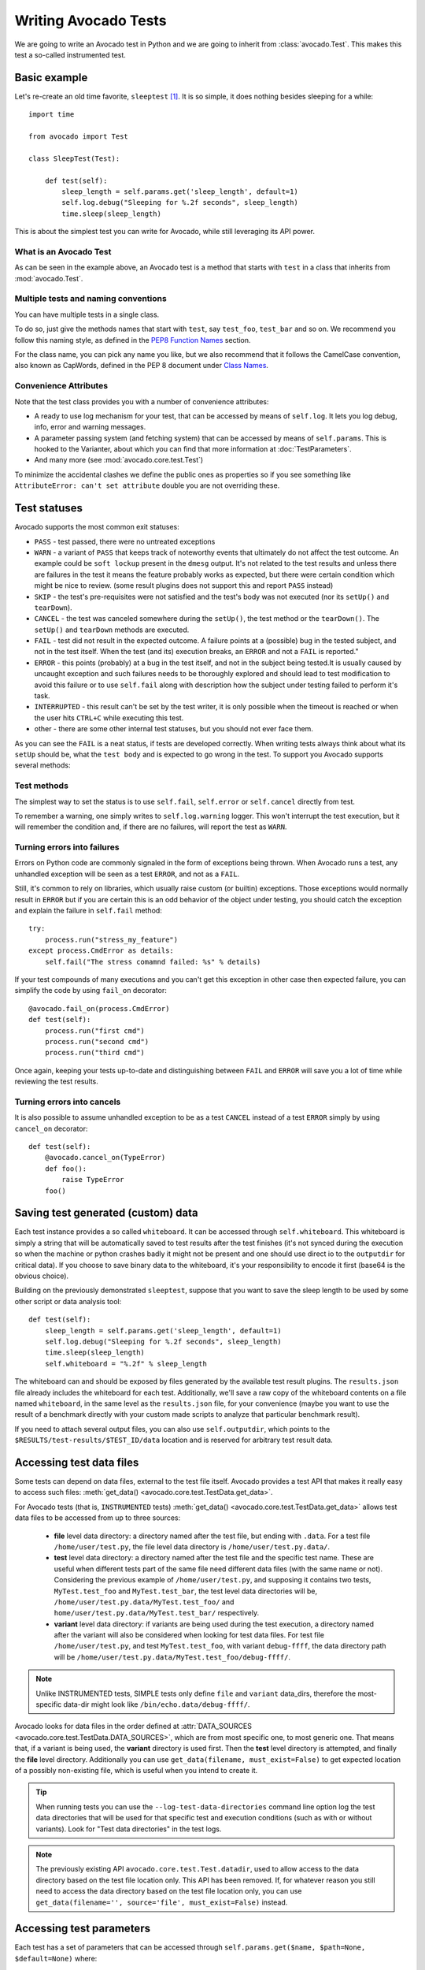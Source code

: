 .. _writing-tests:

=====================
Writing Avocado Tests
=====================

We are going to write an Avocado test in Python and we are going to inherit from
:class:`avocado.Test`. This makes this test a so-called instrumented test.

Basic example
=============

Let's re-create an old time favorite, ``sleeptest`` [#f1]_.  It is so simple, it
does nothing besides sleeping for a while::

        import time

        from avocado import Test

        class SleepTest(Test):

            def test(self):
                sleep_length = self.params.get('sleep_length', default=1)
                self.log.debug("Sleeping for %.2f seconds", sleep_length)
                time.sleep(sleep_length)

This is about the simplest test you can write for Avocado, while still
leveraging its API power.

What is an Avocado Test
-----------------------

As can be seen in the example above, an Avocado test is a method that
starts with ``test`` in a class that inherits from :mod:`avocado.Test`.

Multiple tests and naming conventions
-------------------------------------

You can have multiple tests in a single class.

To do so, just give the methods names that start with ``test``, say
``test_foo``, ``test_bar`` and so on. We recommend you follow this naming
style, as defined in the `PEP8 Function Names`_ section.

For the class name, you can pick any name you like, but we also recommend
that it follows the CamelCase convention, also known as CapWords, defined
in the PEP 8 document under `Class Names`_.

Convenience Attributes
----------------------

Note that the test class provides you with a number of convenience attributes:

* A ready to use log mechanism for your test, that can be accessed by means
  of ``self.log``. It lets you log debug, info, error and warning messages.
* A parameter passing system (and fetching system) that can be accessed by
  means of ``self.params``. This is hooked to the Varianter, about which
  you can find that more information at :doc:`TestParameters`.
* And many more (see :mod:`avocado.core.test.Test`)

To minimize the accidental clashes we define the public ones as properties
so if you see something like ``AttributeError: can't set attribute`` double
you are not overriding these.

.. _Test statuses:

Test statuses
=============

Avocado supports the most common exit statuses:

* ``PASS`` - test passed, there were no untreated exceptions
* ``WARN`` - a variant of ``PASS`` that keeps track of noteworthy events
  that ultimately do not affect the test outcome. An example could be
  ``soft lockup`` present in the ``dmesg`` output. It's not related to the
  test results and unless there are failures in the test it means the feature
  probably works as expected, but there were certain condition which might
  be nice to review. (some result plugins does not support this and report
  ``PASS`` instead)
* ``SKIP`` - the test's pre-requisites were not satisfied and the test's
  body was not executed (nor its ``setUp()`` and ``tearDown``).
* ``CANCEL`` - the test was canceled somewhere during the ``setUp()``, the
  test method or the ``tearDown()``. The ``setUp()`` and ``tearDown``
  methods are executed.
* ``FAIL`` - test did not result in the expected outcome. A failure points
  at a (possible) bug in the tested subject, and not in the test itself.
  When the test (and its) execution breaks, an ``ERROR`` and not a ``FAIL``
  is reported."
* ``ERROR`` - this points (probably) at a bug in the test itself, and not
  in the subject being tested.It is usually caused by uncaught exception
  and such failures needs to be thoroughly explored and should lead to
  test modification to avoid this failure or to use ``self.fail`` along
  with description how the subject under testing failed to perform it's
  task.
* ``INTERRUPTED`` - this result can't be set by the test writer, it is
  only possible when the timeout is reached or when the user hits
  ``CTRL+C`` while executing this test.
* other - there are some other internal test statuses, but you should not
  ever face them.

As you can see the ``FAIL`` is a neat status, if tests are developed
correctly. When writing tests always think about what its ``setUp``
should be, what the ``test body`` and is expected to go wrong in the
test. To support you Avocado supports several methods:

Test methods
------------

The simplest way to set the status is to use ``self.fail``,
``self.error`` or ``self.cancel`` directly from test.

To remember a warning, one simply writes to ``self.log.warning``
logger. This won't interrupt the test execution, but it will
remember the condition and, if there are no failures, will
report the test as ``WARN``.

Turning errors into failures
----------------------------

Errors on Python code are commonly signaled in the form of exceptions
being thrown.  When Avocado runs a test, any unhandled exception will
be seen as a test ``ERROR``, and not as a ``FAIL``.

Still, it's common to rely on libraries, which usually raise custom
(or builtin) exceptions. Those exceptions would normally result in
``ERROR`` but if you are certain this is an odd behavior of the
object under testing, you should catch the exception and explain
the failure in ``self.fail`` method::

    try:
        process.run("stress_my_feature")
    except process.CmdError as details:
        self.fail("The stress comamnd failed: %s" % details)

If your test compounds of many executions and you can't get this exception
in other case then expected failure, you can simplify the code by using
``fail_on`` decorator::

    @avocado.fail_on(process.CmdError)
    def test(self):
        process.run("first cmd")
        process.run("second cmd")
        process.run("third cmd")

Once again, keeping your tests up-to-date and distinguishing between
``FAIL`` and ``ERROR`` will save you a lot of time while reviewing the
test results.

Turning errors into cancels
---------------------------
It is also possible to assume unhandled exception to be as a test ``CANCEL``
instead of a test ``ERROR`` simply by using ``cancel_on`` decorator::

    def test(self):
        @avocado.cancel_on(TypeError)
        def foo():
            raise TypeError
        foo()

.. _saving-test-generated-custom-data:

Saving test generated (custom) data
===================================

Each test instance provides a so called ``whiteboard``. It can be accessed
through ``self.whiteboard``. This whiteboard is simply a string that will be
automatically saved to test results after the test finishes (it's not synced
during the execution so when the machine or python crashes badly it might
not be present and one should use direct io to the ``outputdir`` for
critical data). If you choose to save binary data to the whiteboard,
it's your responsibility to encode it first (base64 is the obvious choice).

Building on the previously demonstrated ``sleeptest``, suppose that you want to save the
sleep length to be used by some other script or data analysis tool::

        def test(self):
            sleep_length = self.params.get('sleep_length', default=1)
            self.log.debug("Sleeping for %.2f seconds", sleep_length)
            time.sleep(sleep_length)
            self.whiteboard = "%.2f" % sleep_length

The whiteboard can and should be exposed by files generated by the available test result
plugins. The ``results.json`` file already includes the whiteboard for each test.
Additionally, we'll save a raw copy of the whiteboard contents on a file named
``whiteboard``, in the same level as the ``results.json`` file, for your convenience
(maybe you want to use the result of a benchmark directly with your custom made scripts
to analyze that particular benchmark result).

If you need to attach several output files, you can also use
``self.outputdir``, which points to the
``$RESULTS/test-results/$TEST_ID/data`` location and is reserved for
arbitrary test result data.

.. _accessing-test-data-files:

Accessing test data files
=========================

Some tests can depend on data files, external to the test file itself.
Avocado provides a test API that makes it really easy to access such
files: :meth:`get_data() <avocado.core.test.TestData.get_data>`.

For Avocado tests (that is, ``INSTRUMENTED`` tests)
:meth:`get_data() <avocado.core.test.TestData.get_data>` allows test data files
to be accessed from up to three sources:

 * **file** level data directory: a directory named after the test file, but
   ending with ``.data``.  For a test file ``/home/user/test.py``, the file level
   data directory is ``/home/user/test.py.data/``.

 * **test** level data directory: a directory named after the test file and the
   specific test name.  These are useful when different tests part of the
   same file need different data files (with the same name or not).  Considering
   the previous example of ``/home/user/test.py``, and supposing it contains two
   tests, ``MyTest.test_foo`` and ``MyTest.test_bar``, the test level data
   directories will be, ``/home/user/test.py.data/MyTest.test_foo/`` and
   ``home/user/test.py.data/MyTest.test_bar/`` respectively.

 * **variant** level data directory: if variants are being used during the test
   execution, a directory named after the variant will also be considered when
   looking for test data files.  For test file ``/home/user/test.py``, and test
   ``MyTest.test_foo``, with variant ``debug-ffff``, the data directory path
   will be ``/home/user/test.py.data/MyTest.test_foo/debug-ffff/``.

.. note:: Unlike INSTRUMENTED tests, SIMPLE tests only define ``file``
          and ``variant`` data_dirs, therefore the most-specific data-dir
          might look like ``/bin/echo.data/debug-ffff/``.

Avocado looks for data files in the order defined at
:attr:`DATA_SOURCES <avocado.core.test.TestData.DATA_SOURCES>`, which are
from most specific one, to most generic one.  That means that, if a variant
is being used, the **variant** directory is used first.  Then the **test**
level directory is attempted, and finally the **file** level directory.
Additionally you can use ``get_data(filename, must_exist=False)`` to get
expected location of a possibly non-existing file, which is useful when
you intend to create it.

.. tip:: When running tests you can use the ``--log-test-data-directories``
         command line option log the test data directories that will be used
         for that specific test and execution conditions (such as with or
         without variants).  Look for "Test data directories" in the test logs.

.. note:: The previously existing API ``avocado.core.test.Test.datadir``,
          used to allow access to the data directory based on the test file
          location only.  This API has been removed.  If, for whatever reason
          you still need to access the data directory based on the test file
          location only, you can use
          ``get_data(filename='', source='file', must_exist=False)`` instead.

.. _accessing-test-parameters:

Accessing test parameters
=========================

Each test has a set of parameters that can be accessed through
``self.params.get($name, $path=None, $default=None)`` where:

* name - name of the parameter (key)
* path - where to look for this parameter (when not specified uses mux-path)
* default - what to return when param not found

The path is a bit tricky. Avocado uses tree to represent parameters. In simple
scenarios you don't need to worry and you'll find all your values in default
path, but eventually you might want to check-out :doc:`TestParameters` to understand
the details.

Let's say your test receives following params (you'll learn how to execute
them in the following section)::

    $ avocado variants -m examples/tests/sleeptenmin.py.data/sleeptenmin.yaml --variants 2
    ...
    Variant 1:    /run/sleeptenmin/builtin, /run/variants/one_cycle
        /run/sleeptenmin/builtin:sleep_method => builtin
        /run/variants/one_cycle:sleep_cycles  => 1
        /run/variants/one_cycle:sleep_length  => 600
    ...

In test you can access those params by:

.. code-block:: python

    self.params.get("sleep_method")    # returns "builtin"
    self.params.get("sleep_cycles", '*', 10)    # returns 1
    self.params.get("sleep_length", "/*/variants/*"  # returns 600

.. note:: The path is important in complex scenarios where clashes might
          occur, because when there are multiple values with the same
          key matching the query avocado raises an exception. As mentioned
          you can avoid those by using specific paths or by defining
          custom mux-path which allows specifying resolving hierarchy.
          More details can be found in :doc:`TestParameters`.


Running multiple variants of tests
==================================

In the previous section we described how parameters are handled.  Now,
let's have a look at how to produce them and execute your tests with
different parameters.

The variants subsystem is what allows the creation of multiple
variations of parameters, and the execution of tests with those
parameter variations.  This subsystem is pluggable, so you might use
custom plugins to produce variants.  To keep things simple, let's
use Avocado's primary implementation, called "yaml_to_mux".

The "yaml_to_mux" plugin accepts YAML files.  Those will create a
tree-like structure, store the variables as parameters and use custom
tags to mark locations as "multiplex" domains.

Let's use ``examples/tests/sleeptenmin.py.data/sleeptenmin.yaml`` file
as an example:

.. code-block:: yaml

   sleeptenmin: !mux
       builtin:
           sleep_method: builtin
       shell:
           sleep_method: shell
   variants: !mux
       one_cycle:
           sleep_cycles: 1
           sleep_length: 600
       six_cycles:
           sleep_cycles: 6
           sleep_length: 100
       one_hundred_cycles:
           sleep_cycles: 100
           sleep_length: 6
       six_hundred_cycles:
           sleep_cycles: 600
           sleep_length: 1

Which produces following structure and parameters::

  $ avocado variants -m examples/tests/sleeptenmin.py.data/sleeptenmin.yaml --summary 2 --variants 2
  Multiplex tree representation:
   ┗━━ run
        ┣━━ sleeptenmin
        ┃    ╠══ builtin
        ┃    ║     → sleep_method: builtin
        ┃    ╚══ shell
        ┃          → sleep_method: shell
        ┗━━ variants
             ╠══ one_cycle
             ║     → sleep_length: 600
             ║     → sleep_cycles: 1
             ╠══ six_cycles
             ║     → sleep_length: 100
             ║     → sleep_cycles: 6
             ╠══ one_hundred_cycles
             ║     → sleep_length: 6
             ║     → sleep_cycles: 100
             ╚══ six_hundred_cycles
                   → sleep_length: 1
                   → sleep_cycles: 600

  Multiplex variants (8):

  Variant builtin-one_cycle-f659:    /run/sleeptenmin/builtin, /run/variants/one_cycle
      /run/sleeptenmin/builtin:sleep_method => builtin
      /run/variants/one_cycle:sleep_cycles  => 1
      /run/variants/one_cycle:sleep_length  => 600

  Variant builtin-six_cycles-723b:    /run/sleeptenmin/builtin, /run/variants/six_cycles
      /run/sleeptenmin/builtin:sleep_method => builtin
      /run/variants/six_cycles:sleep_cycles => 6
      /run/variants/six_cycles:sleep_length => 100

  Variant builtin-one_hundred_cycles-633a:    /run/sleeptenmin/builtin, /run/variants/one_hundred_cycles
      /run/sleeptenmin/builtin:sleep_method         => builtin
      /run/variants/one_hundred_cycles:sleep_cycles => 100
      /run/variants/one_hundred_cycles:sleep_length => 6

  Variant builtin-six_hundred_cycles-a570:    /run/sleeptenmin/builtin, /run/variants/six_hundred_cycles
      /run/sleeptenmin/builtin:sleep_method         => builtin
      /run/variants/six_hundred_cycles:sleep_cycles => 600
      /run/variants/six_hundred_cycles:sleep_length => 1

  Variant shell-one_cycle-55f5:    /run/sleeptenmin/shell, /run/variants/one_cycle
      /run/sleeptenmin/shell:sleep_method  => shell
      /run/variants/one_cycle:sleep_cycles => 1
      /run/variants/one_cycle:sleep_length => 600

  Variant shell-six_cycles-9e23:    /run/sleeptenmin/shell, /run/variants/six_cycles
      /run/sleeptenmin/shell:sleep_method   => shell
      /run/variants/six_cycles:sleep_cycles => 6
      /run/variants/six_cycles:sleep_length => 100

  Variant shell-one_hundred_cycles-586f:    /run/sleeptenmin/shell, /run/variants/one_hundred_cycles
      /run/sleeptenmin/shell:sleep_method           => shell
      /run/variants/one_hundred_cycles:sleep_cycles => 100
      /run/variants/one_hundred_cycles:sleep_length => 6

  Variant shell-six_hundred_cycles-1e84:    /run/sleeptenmin/shell, /run/variants/six_hundred_cycles
      /run/sleeptenmin/shell:sleep_method           => shell
      /run/variants/six_hundred_cycles:sleep_cycles => 600
      /run/variants/six_hundred_cycles:sleep_length => 1

You can see that it creates all possible variants of each ``multiplex domain``,
which are defined by ``!mux`` tag in the YAML file and displayed as single
lines in tree view (compare to double lines which are individual nodes with
values). In total it'll produce 8 variants of each test::

      $ avocado run --mux-yaml examples/tests/sleeptenmin.py.data/sleeptenmin.yaml -- passtest.py
      JOB ID     : cc7ef22654c683b73174af6f97bc385da5a0f02f
      JOB LOG    : /home/medic/avocado/job-results/job-2017-01-22T11.26-cc7ef22/job.log
       (1/8) passtest.py:PassTest.test;builtin-one_cycle-f659: PASS (0.01 s)
       (2/8) passtest.py:PassTest.test;builtin-six_cycles-723b: PASS (0.01 s)
       (3/8) passtest.py:PassTest.test;builtin-one_hundred_cycles-633a: PASS (0.01 s)
       (4/8) passtest.py:PassTest.test;builtin-six_hundred_cycles-a570: PASS (0.01 s)
       (5/8) passtest.py:PassTest.test;shell-one_cycle-55f5: PASS (0.01 s)
       (6/8) passtest.py:PassTest.test;shell-six_cycles-9e23: PASS (0.01 s)
       (7/8) passtest.py:PassTest.test;shell-one_hundred_cycles-586f: PASS (0.01 s)
       (8/8) passtest.py:PassTest.test;shell-six_hundred_cycles-1e84: PASS (0.01 s)
      RESULTS    : PASS 8 | ERROR 0 | FAIL 0 | SKIP 0 | WARN 0 | INTERRUPT 0
      JOB TIME   : 0.16 s

There are other options to influence the params so please check out
``avocado run -h`` and for details use :doc:`TestParameters`.


Advanced logging capabilities
=============================

Avocado provides advanced logging capabilities at test run time.  These can
be combined with the standard Python library APIs on tests.

One common example is the need to follow specific progress on longer or more
complex tests. Let's look at a very simple test example, but one multiple
clear stages on a single test::

    import logging
    import time

    from avocado import Test

    progress_log = logging.getLogger("progress")

    class Plant(Test):

        def test_plant_organic(self):
            rows = self.params.get("rows", default=3)

            # Preparing soil
            for row in range(rows):
                progress_log.info("%s: preparing soil on row %s",
                                  self.name, row)

            # Letting soil rest
            progress_log.info("%s: letting soil rest before throwing seeds",
                              self.name)
            time.sleep(2)

            # Throwing seeds
            for row in range(rows):
                progress_log.info("%s: throwing seeds on row %s",
                                  self.name, row)

            # Let them grow
            progress_log.info("%s: waiting for Avocados to grow",
                              self.name)
            time.sleep(5)

            # Harvest them
            for row in range(rows):
                progress_log.info("%s: harvesting organic avocados on row %s",
                                  self.name, row)


From this point on, you can ask Avocado to show your logging stream, either
exclusively or in addition to other builtin streams::

    $ avocado --show app,progress run plant.py

The outcome should be similar to::

    JOB ID     : af786f86db530bff26cd6a92c36e99bedcdca95b
    JOB LOG    : /home/cleber/avocado/job-results/job-2016-03-18T10.29-af786f8/job.log
     (1/1) plant.py:Plant.test_plant_organic: progress: 1-plant.py:Plant.test_plant_organic: preparing soil on row 0
    progress: 1-plant.py:Plant.test_plant_organic: preparing soil on row 1
    progress: 1-plant.py:Plant.test_plant_organic: preparing soil on row 2
    progress: 1-plant.py:Plant.test_plant_organic: letting soil rest before throwing seeds
    -progress: 1-plant.py:Plant.test_plant_organic: throwing seeds on row 0
    progress: 1-plant.py:Plant.test_plant_organic: throwing seeds on row 1
    progress: 1-plant.py:Plant.test_plant_organic: throwing seeds on row 2
    progress: 1-plant.py:Plant.test_plant_organic: waiting for Avocados to grow
    \progress: 1-plant.py:Plant.test_plant_organic: harvesting organic avocados on row 0
    progress: 1-plant.py:Plant.test_plant_organic: harvesting organic avocados on row 1
    progress: 1-plant.py:Plant.test_plant_organic: harvesting organic avocados on row 2
    PASS (7.01 s)
    RESULTS    : PASS 1 | ERROR 0 | FAIL 0 | SKIP 0 | WARN 0 | INTERRUPT 0
    JOB TIME   : 7.11 s
    JOB HTML   : /home/cleber/avocado/job-results/job-2016-03-18T10.29-af786f8/html/results.html

The custom ``progress`` stream is combined with the application output, which
may or may not suit your needs or preferences. If you want the ``progress``
stream to be sent to a separate file, both for clarity and for persistence,
you can run Avocado like this::

    $ avocado run plant.py --store-logging-stream progress

The result is that, besides all the other log files commonly generated, there
will be another log file named ``progress.INFO`` at the job results
dir. During the test run, one could watch the progress with::

    $ tail -f ~/avocado/job-results/latest/progress.INFO
    10:36:59 INFO | 1-plant.py:Plant.test_plant_organic: preparing soil on row 0
    10:36:59 INFO | 1-plant.py:Plant.test_plant_organic: preparing soil on row 1
    10:36:59 INFO | 1-plant.py:Plant.test_plant_organic: preparing soil on row 2
    10:36:59 INFO | 1-plant.py:Plant.test_plant_organic: letting soil rest before throwing seeds
    10:37:01 INFO | 1-plant.py:Plant.test_plant_organic: throwing seeds on row 0
    10:37:01 INFO | 1-plant.py:Plant.test_plant_organic: throwing seeds on row 1
    10:37:01 INFO | 1-plant.py:Plant.test_plant_organic: throwing seeds on row 2
    10:37:01 INFO | 1-plant.py:Plant.test_plant_organic: waiting for Avocados to grow
    10:37:06 INFO | 1-plant.py:Plant.test_plant_organic: harvesting organic avocados on row 0
    10:37:06 INFO | 1-plant.py:Plant.test_plant_organic: harvesting organic avocados on row 1
    10:37:06 INFO | 1-plant.py:Plant.test_plant_organic: harvesting organic avocados on row 2

The very same ``progress`` logger, could be used across multiple test methods
and across multiple test modules.  In the example given, the test name is used
to give extra context.

:class:`unittest.TestCase` heritage
===================================

Since an Avocado test inherits from :class:`unittest.TestCase`, you
can use all the assertion methods that its parent.

The code example bellow uses :meth:`assertEqual
<unittest.TestCase.assertEqual>`, :meth:`assertTrue
<unittest.TestCase.assertTrue>` and :meth:`assertIsInstace
<unittest.TestCase.assertIsInstance>`::

    from avocado import Test

    class RandomExamples(Test):
        def test(self):
            self.log.debug("Verifying some random math...")
            four = 2 * 2
            four_ = 2 + 2
            self.assertEqual(four, four_, "something is very wrong here!")

            self.log.debug("Verifying if a variable is set to True...")
            variable = True
            self.assertTrue(variable)

            self.log.debug("Verifying if this test is an instance of test.Test")
            self.assertIsInstance(self, test.Test)

Running tests under other :mod:`unittest` runners
-------------------------------------------------

`nose <https://nose.readthedocs.org/>`__ is another Python testing framework
that is also compatible with :mod:`unittest`.

Because of that, you can run avocado tests with the ``nosetests`` application::

    $ nosetests examples/tests/sleeptest.py
    .
    ----------------------------------------------------------------------
    Ran 1 test in 1.004s

    OK

Conversely, you can also use the standard :func:`unittest.main` entry point to run an
Avocado test. Check out the following code, to be saved as ``dummy.py``::

   from avocado import Test
   from unittest import main

   class Dummy(Test):
       def test(self):
           self.assertTrue(True)

   if __name__ == '__main__':
       main()

It can be run by::

   $ python dummy.py
   .
   ----------------------------------------------------------------------
   Ran 1 test in 0.000s

   OK

But we'd still recommend using ``avocado.main`` instead which is our main entry point.

.. _Setup and cleanup methods:

Setup and cleanup methods
=========================

To perform setup actions before/after your test, you may use ``setUp``
and ``tearDown`` methods. The ``tearDown`` method is always executed
even on ``setUp`` failure so don't forget to initialize your variables
early in the ``setUp``. Example of usage is in the next section
`Running third party test suites`_.

Running third party test suites
===============================

It is very common in test automation workloads to use test suites developed
by third parties. By wrapping the execution code inside an Avocado test module,
you gain access to the facilities and API provided by the framework. Let's
say you want to pick up a test suite written in C that it is in a tarball,
uncompress it, compile the suite code, and then executing the test. Here's
an example that does that::

    #!/usr/bin/env python

    import os

    from avocado import Test
    from avocado import main
    from avocado.utils import archive
    from avocado.utils import build
    from avocado.utils import process


    class SyncTest(Test):

        """
        Execute the synctest test suite.
        """
        def setUp(self):
            """
            Set default params and build the synctest suite.
            """
            sync_tarball = self.params.get('sync_tarball',
                                           default='synctest.tar.bz2')
            self.sync_length = self.params.get('sync_length', default=100)
            self.sync_loop = self.params.get('sync_loop', default=10)
            # Build the synctest suite
            self.cwd = os.getcwd()
            tarball_path = self.get_data(sync_tarball)
            archive.extract(tarball_path, self.workdir)
            self.workdir = os.path.join(self.workdir, 'synctest')
            build.make(self.workdir)

        def test(self):
            """
            Execute synctest with the appropriate params.
            """
            os.chdir(self.workdir)
            cmd = ('./synctest %s %s' %
                   (self.sync_length, self.sync_loop))
            process.system(cmd)
            os.chdir(self.cwd)


    if __name__ == "__main__":
        main()

Here we have an example of the ``setUp`` method in action: Here we get the
location of the test suite code (tarball) through
:func:`avocado.Test.get_data`, then uncompress the tarball through
:func:`avocado.utils.archive.extract`, an API that will
decompress the suite tarball, followed by :func:`avocado.utils.build.make`, that will build
the suite.

In this example, the ``test`` method just gets into the base directory of
the compiled suite  and executes the ``./synctest`` command, with appropriate
parameters, using :func:`avocado.utils.process.system`.

Fetching asset files
====================

To run third party test suites as mentioned above, or for any other purpose,
we offer an asset fetcher as a method of Avocado Test class.
The asset method looks for a list of directories in the ``cache_dirs`` key,
inside the ``[datadir.paths]`` section from the configuration files. Read-only
directories are also supported. When the asset file is not present in any of
the provided directories, we will try to download the file from the provided
locations, copying it to the first writable cache directory. Example::

    cache_dirs = ['/usr/local/src/', '~/avocado/cache']

In the example above, ``/usr/local/src/`` is a read-only directory. In that
case, when we need to fetch the asset from the locations, it will be copied to
the ``~/avocado/cache`` directory.

If you don't provide a ``cache_dirs``, we will create a ``cache`` directory
inside the avocado ``data_dir`` location to put the fetched files in.

* Use case 1: no ``cache_dirs`` key in config files, only the asset name
  provided in the full url format::

    ...
        def setUp(self):
            stress = 'http://people.seas.harvard.edu/~apw/stress/stress-1.0.4.tar.gz'
            tarball = self.fetch_asset(stress)
            archive.extract(tarball, self.workdir)
    ...

  In this case, ``fetch_asset()`` will download the file from the url provided,
  copying it to the ``$data_dir/cache`` directory. ``tarball`` variable  will
  contains, for example, ``/home/user/avocado/data/cache/stress-1.0.4.tar.gz``.

* Use case 2: Read-only cache directory provided. ``cache_dirs = ['/mnt/files']``::

    ...
        def setUp(self):
            stress = 'http://people.seas.harvard.edu/~apw/stress/stress-1.0.4.tar.gz'
            tarball = self.fetch_asset(stress)
            archive.extract(tarball, self.workdir)
    ...

  In this case, we try to find ``stress-1.0.4.tar.gz`` file in ``/mnt/files``
  directory. If it's not there, since ``/mnt/files`` is read-only,  we will try
  to download the asset file to the ``$data_dir/cache`` directory.

* Use case 3: Writable cache directory provided, along with a list of
  locations. ``cache_dirs = ['~/avocado/cache']``::

    ...
        def setUp(self):
            st_name = 'stress-1.0.4.tar.gz'
            st_hash = 'e1533bc704928ba6e26a362452e6db8fd58b1f0b'
            st_loc = ['http://people.seas.harvard.edu/~apw/stress/stress-1.0.4.tar.gz',
                      'ftp://foo.bar/stress-1.0.4.tar.gz']
            tarball = self.fetch_asset(st_name, asset_hash=st_hash,
                                       locations=st_loc)
            archive.extract(tarball, self.workdir)
    ...

  In this case, we try to download ``stress-1.0.4.tar.gz`` from the provided
  locations list (if it's not already in ``~/avocado/cache``). The hash was
  also provided, so we will verify the hash. To do so, we first look for a
  hashfile named ``stress-1.0.4.tar.gz.sha1`` in the same directory. If the
  hashfile is not present we compute the hash and create the hashfile for
  further usage.

  The resulting ``tarball`` variable content will be
  ``~/avocado/cache/stress-1.0.4.tar.gz``.
  An exception will take place if we fail to download or to verify the file.


Detailing the ``fetch_asset()`` attributes:

* ``name:`` The name used to name the fetched file. It can also contains a full
  URL, that will be used as the first location to try (after serching into the
  cache directories).
* ``asset_hash:`` (optional) The expected file hash. If missing, we skip the
  check. If provided, before computing the hash, we look for a hashfile to
  verify the asset. If the hashfile is nor present, we compute the hash and
  create the hashfile in the same cache directory for further usage.
* ``algorithm:`` (optional) Provided hash algorithm format. Defaults to sha1.
* ``locations:`` (optional) List of locations that will be used to try to fetch
  the file from. The supported schemes are ``http://``, ``https://``,
  ``ftp://`` and ``file://``. You're required to inform the full url to the
  file, including the file name. The first success will skip the next
  locations. Notice that for ``file://`` we just create a symbolic link in the
  cache directory, pointing to the file original location.
* ``expire:`` (optional) time period that the cached file will be considered
  valid. After that period, the file will be dowloaded again. The value can
  be an integer or a string containing the time and the unit. Example: '10d'
  (ten days). Valid units are ``s`` (second), ``m`` (minute), ``h`` (hour) and
  ``d`` (day).

The expected ``return`` is the asset file path or an exception.

Test Output Check and Output Record Mode
========================================

In a lot of occasions, you want to go simpler: just check if the output of a
given test matches an expected output.  In order to help with this common
use case, Avocado provides the ``--output-check-record`` and ``--output-check-record-merge``option:

.. code-block:: none

  --output-check-record {none,stdout,stderr,both,combined,all}
                        Record the output produced by each test (from stdout
                        and stderr) into both the current executing result and
                        into reference files. Reference files are used on
                        subsequent runs to determine if the test produced the
                        expected output or not, and the current executing
                        result is used to check against a previously recorded
                        reference file. Valid values: 'none' (to explicitly
                        disable all recording) 'stdout' (to record standard
                        output *only*), 'stderr' (to record standard error
                        *only*), 'both' (to record standard output and error
                        in separate files), 'combined' (for standard output
                        and error in a single file). 'all' is also a valid but
                        deprecated option that is a synonym of 'both'. This
                        option does not have a default value, but the Avocado
                        test runner will record the test under execution in
                        the most suitable way unless it's explicitly disabled
                        with value 'none'

  --output-check-record-merge {none,stdout,stderr,both,combined,all}
                        It's the same like --output-check-record but with this
                        argument the records of multiple variants of a single
                        test will be saved in the same stdout/stderr.expected.
                        This should be enable only when the records are same
                        for all variants.


If this option is used, Avocado will store the content generated by
the test in the standard (POSIX) streams, that is, ``STDOUT`` and
``STDERR``.  Depending on the option chosen, you may end up with different
files recorded (into what we call "reference files"):

 * ``stdout`` will produce a file named ``stdout.expected`` with the
   contents from the test process standard output stream (file
   descriptor 1)
 * ``stderr`` will produce a file named ``stderr.expected`` with the
   contents from the test process standard error stream (file
   descriptor 2)
 * ``both`` will produce both a file named ``stdout.expected`` and a
   file named ``stderr.expected``
 * ``combined``: will produce a single file named ``output.expected``,
   with the content from both test process standard output and error
   streams (file descriptors 1 and 2)
 * ``none`` will explicitly disable all recording of test generated
   output and the generation reference files with that content

The reference files will be recorded in the first (most specific)
test's data dir (:ref:`accessing-test-data-files`). Let's take as an
example the test ``synctest.py``.  In a fresh checkout of the Avocado
source code you can find the following reference files::

  examples/tests/synctest.py.data/stderr.expected
  examples/tests/synctest.py.data/stdout.expected

From those 2 files, only stdout.expected has some content::

  $ cat examples/tests/synctest.py.data/stdout.expected
  PAR : waiting
  PASS : sync interrupted

This means that during a previous test execution, output was recorded
with option ``--output-check-record both`` and content was generated
on the ``STDOUT`` stream only::

  $ avocado run --output-check-record both synctest.py
  JOB ID     : b6306504351b037fa304885c0baa923710f34f4a
  JOB LOG    : $JOB_RESULTS_DIR/job-2017-11-26T16.42-b630650/job.log
   (1/1) examples/tests/synctest.py:SyncTest.test: PASS (2.03 s)
  RESULTS    : PASS 1 | ERROR 0 | FAIL 0 | SKIP 0 | WARN 0 | INTERRUPT 0 | CANCEL 0
  JOB TIME   : 2.26 s

After the reference files are added, the check process is transparent,
in the sense that you do not need to provide special flags to the test
runner.  From this point on, after such as test (one with a reference
file recorded) has finished running, Avocado will check if the output
generated match the reference(s) file(s) content.  If they don't
match, the test will finish with a ``FAIL`` status.

You can disable this automatic check when a reference file exists by
passing ``--output-check=off`` to the test runner.

.. tip:: The :mod:`avocado.utils.process` APIs have a parameter called
         ``allow_output_check`` that let you individually select the
         output that will be part of the test output and recorded
         reference files.  Some other APIs built on top of
         :mod:`avocado.utils.process`, such as the ones in
         :mod:`avocado.utils.build` also provide the same parameter.

This process works fine also with simple tests, which are programs or shell scripts
that returns 0 (PASSed) or != 0 (FAILed). Let's consider our bogus example::

    $ cat output_record.sh
    #!/bin/bash
    echo "Hello, world!"

Let's record the output for this one::

    $ scripts/avocado run output_record.sh --output-check-record all
    JOB ID    : 25c4244dda71d0570b7f849319cd71fe1722be8b
    JOB LOG   : $HOME/avocado/job-results/job-2014-09-25T20.49-25c4244/job.log
     (1/1) output_record.sh: PASS (0.01 s)
    RESULTS    : PASS 1 | ERROR 0 | FAIL 0 | SKIP 0 | WARN 0 | INTERRUPT 0
    JOB TIME   : 0.11 s

After this is done, you'll notice that a the test data directory
appeared in the same level of our shell script, containing 2 files::

    $ ls output_record.sh.data/
    stderr.expected  stdout.expected

Let's look what's in each of them::

    $ cat output_record.sh.data/stdout.expected
    Hello, world!
    $ cat output_record.sh.data/stderr.expected
    $

Now, every time this test runs, it'll take into account the expected files that
were recorded, no need to do anything else but run the test. Let's see what
happens if we change the ``stdout.expected`` file contents to ``Hello, Avocado!``::

    $ scripts/avocado run output_record.sh
    JOB ID    : f0521e524face93019d7cb99c5765aedd933cb2e
    JOB LOG   : $HOME/avocado/job-results/job-2014-09-25T20.52-f0521e5/job.log
     (1/1) output_record.sh: FAIL (0.02 s)
    RESULTS    : PASS 0 | ERROR 0 | FAIL 1 | SKIP 0 | WARN 0 | INTERRUPT 0
    JOB TIME   : 0.12 s

Verifying the failure reason::

    $ cat $HOME/avocado/job-results/latest/job.log
	2017-10-16 14:23:02,567 test             L0381 INFO | START 1-output_record.sh
	2017-10-16 14:23:02,568 test             L0402 DEBUG| Test metadata:
	2017-10-16 14:23:02,568 test             L0403 DEBUG|   filename: $HOME/output_record.sh
	2017-10-16 14:23:02,596 process          L0389 INFO | Running '$HOME/output_record.sh'
	2017-10-16 14:23:02,603 process          L0499 INFO | Command '$HOME/output_record.sh' finished with 0 after 0.00131011009216s
	2017-10-16 14:23:02,602 process          L0479 DEBUG| [stdout] Hello, world!
	2017-10-16 14:23:02,603 test             L1084 INFO | Exit status: 0
	2017-10-16 14:23:02,604 test             L1085 INFO | Duration: 0.00131011009216
	2017-10-16 14:23:02,604 test             L0274 DEBUG| DATA (filename=stdout.expected) => $HOME/output_record.sh.data/stdout.expected (found at file source dir)
	2017-10-16 14:23:02,605 test             L0740 DEBUG| Stdout Diff:
	2017-10-16 14:23:02,605 test             L0742 DEBUG| --- $HOME/output_record.sh.data/stdout.expected
	2017-10-16 14:23:02,605 test             L0742 DEBUG| +++ $HOME/avocado/job-results/job-2017-10-16T14.23-8cba866/test-results/1-output_record.sh/stdout
	2017-10-16 14:23:02,605 test             L0742 DEBUG| @@ -1 +1 @@
	2017-10-16 14:23:02,605 test             L0742 DEBUG| -Hello, Avocado!
	2017-10-16 14:23:02,605 test             L0742 DEBUG| +Hello, world!
	2017-10-16 14:23:02,606 stacktrace       L0041 ERROR|
	2017-10-16 14:23:02,606 stacktrace       L0044 ERROR| Reproduced traceback from: $HOME/git/avocado/avocado/core/test.py:872
	2017-10-16 14:23:02,606 stacktrace       L0047 ERROR| Traceback (most recent call last):
	2017-10-16 14:23:02,606 stacktrace       L0047 ERROR|   File "$HOME/git/avocado/avocado/core/test.py", line 743, in _check_reference_stdout
	2017-10-16 14:23:02,606 stacktrace       L0047 ERROR|     self.fail('Actual test sdtout differs from expected one')
	2017-10-16 14:23:02,606 stacktrace       L0047 ERROR|   File "$HOME//git/avocado/avocado/core/test.py", line 983, in fail
	2017-10-16 14:23:02,607 stacktrace       L0047 ERROR|     raise exceptions.TestFail(message)
	2017-10-16 14:23:02,607 stacktrace       L0047 ERROR| TestFail: Actual test sdtout differs from expected one
	2017-10-16 14:23:02,607 stacktrace       L0048 ERROR|
	2017-10-16 14:23:02,607 test             L0274 DEBUG| DATA (filename=stderr.expected) => $HOME//output_record.sh.data/stderr.expected (found at file source dir)
	2017-10-16 14:23:02,608 test             L0965 ERROR| FAIL 1-output_record.sh -> TestFail: Actual test sdtout differs from expected one


As expected, the test failed because we changed its expectations, so an
unified diff was logged. The unified diffs are also present in the files
`stdout.diff` and `stderr.diff`, present in the test results directory::

	$ cat $HOME/avocado/job-results/latest/test-results/1-output_record.sh/stdout.diff
	--- $HOME/output_record.sh.data/stdout.expected
	+++ $HOME/avocado/job-results/job-2017-10-16T14.23-8cba866/test-results/1-output_record.sh/stdout
	@@ -1 +1 @@
	-Hello, Avocado!
	+Hello, world!


.. note:: Currently the `stdout`, `stderr` and `output` files are
          stored in text mode.  Data that can not be decoded according
          to current locale settings, will be replaced according to
          https://docs.python.org/3/library/codecs.html#codecs.replace_errors.


Test log, stdout and stderr in native Avocado modules
=====================================================

If needed, you can write directly to the expected stdout and stderr files
from the native test scope. It is important to make the distinction between
the following entities:

* The test logs
* The test expected stdout
* The test expected stderr

The first one is used for debugging and informational purposes. Additionally
writing to `self.log.warning` causes test to be marked as dirty and when
everything else goes well the test ends with WARN. This means that the test
passed but there were non-related unexpected situations described in warning
log.

You may log something into the test logs using the methods in
:mod:`avocado.Test.log` class attributes. Consider the example::

    class output_test(Test):

        def test(self):
            self.log.info('This goes to the log and it is only informational')
            self.log.warn('Oh, something unexpected, non-critical happened, '
                          'but we can continue.')
            self.log.error('Describe the error here and don't forget to raise '
                           'an exception yourself. Writing to self.log.error '
                           'won't do that for you.')
            self.log.debug('Everybody look, I had a good lunch today...')

If you need to write directly to the test stdout and stderr streams,
Avocado makes two preconfigured loggers available for that purpose,
named ``avocado.test.stdout`` and ``avocado.test.stderr``. You can use
Python's standard logging API to write to them. Example::

    import logging

    class output_test(Test):

        def test(self):
            stdout = logging.getLogger('avocado.test.stdout')
            stdout.info('Informational line that will go to stdout')
            ...
            stderr = logging.getLogger('avocado.test.stderr')
            stderr.info('Informational line that will go to stderr')

Avocado will automatically save anything a test generates on STDOUT
into a ``stdout`` file, to be found at the test results directory. The same
applies to anything a test generates on STDERR, that is, it will be saved
into a ``stderr`` file at the same location.

Additionally, when using the runner's output recording features,
namely the ``--output-check-record`` argument with values ``stdout``,
``stderr`` or ``all``, everything given to those loggers will be saved
to the files ``stdout.expected`` and ``stderr.expected`` at the test's
data directory (which is different from the job/test results directory).

Setting a Test Timeout
======================

Sometimes your test suite/test might get stuck forever, and this might
impact your test grid. You can account for that possibility and set up a
``timeout`` parameter for your test. The test timeout can be set through
the test parameters, as shown below.

::

    sleep_length: 5
    timeout: 3


::

    $ avocado run sleeptest.py --mux-yaml /tmp/sleeptest-example.yaml
    JOB ID     : c78464bde9072a0b5601157989a99f0ba32a288e
    JOB LOG    : $HOME/avocado/job-results/job-2016-11-02T11.13-c78464b/job.log
     (1/1) sleeptest.py:SleepTest.test: INTERRUPTED (3.04 s)
    RESULTS    : PASS 0 | ERROR 0 | FAIL 0 | SKIP 0 | WARN 0 | INTERRUPT 1
    JOB TIME   : 3.14 s
    JOB HTML   : $HOME/avocado/job-results/job-2016-11-02T11.13-c78464b/html/results.html


::

	$ cat $HOME/avocado/job-results/job-2016-11-02T11.13-c78464b/job.log
	2016-11-02 11:13:01,133 job              L0384 INFO | Multiplex tree representation:
	2016-11-02 11:13:01,133 job              L0386 INFO |  \-- run
	2016-11-02 11:13:01,133 job              L0386 INFO |         -> sleep_length: 5
	2016-11-02 11:13:01,133 job              L0386 INFO |         -> timeout: 3
	2016-11-02 11:13:01,133 job              L0387 INFO | 
	2016-11-02 11:13:01,134 job              L0391 INFO | Temporary dir: /var/tmp/avocado_PqDEyC
	2016-11-02 11:13:01,134 job              L0392 INFO | 
	2016-11-02 11:13:01,134 job              L0399 INFO | Variant 1:    /run
	2016-11-02 11:13:01,134 job              L0402 INFO | 
	2016-11-02 11:13:01,134 job              L0311 INFO | Job ID: c78464bde9072a0b5601157989a99f0ba32a288e
	2016-11-02 11:13:01,134 job              L0314 INFO | 
	2016-11-02 11:13:01,345 sysinfo          L0107 DEBUG| Not logging /proc/pci (file does not exist)
	2016-11-02 11:13:01,351 sysinfo          L0105 DEBUG| Not logging /proc/slabinfo (lack of permissions)
	2016-11-02 11:13:01,355 sysinfo          L0107 DEBUG| Not logging /sys/kernel/debug/sched_features (file does not exist)
	2016-11-02 11:13:01,388 sysinfo          L0388 INFO | Commands configured by file: /etc/avocado/sysinfo/commands
	2016-11-02 11:13:01,388 sysinfo          L0399 INFO | Files configured by file: /etc/avocado/sysinfo/files
	2016-11-02 11:13:01,388 sysinfo          L0419 INFO | Profilers configured by file: /etc/avocado/sysinfo/profilers
	2016-11-02 11:13:01,388 sysinfo          L0427 INFO | Profiler disabled
	2016-11-02 11:13:01,394 multiplexer      L0166 DEBUG| PARAMS (key=timeout, path=*, default=None) => 3
	2016-11-02 11:13:01,395 test             L0216 INFO | START 1-sleeptest.py:SleepTest.test
	2016-11-02 11:13:01,396 multiplexer      L0166 DEBUG| PARAMS (key=sleep_length, path=*, default=1) => 5
	2016-11-02 11:13:01,396 sleeptest        L0022 DEBUG| Sleeping for 5.00 seconds
	2016-11-02 11:13:04,411 stacktrace       L0038 ERROR| 
	2016-11-02 11:13:04,412 stacktrace       L0041 ERROR| Reproduced traceback from: $HOME/src/avocado/avocado/core/test.py:454
	2016-11-02 11:13:04,412 stacktrace       L0044 ERROR| Traceback (most recent call last):
	2016-11-02 11:13:04,413 stacktrace       L0044 ERROR|   File "/usr/share/doc/avocado/tests/sleeptest.py", line 23, in test
	2016-11-02 11:13:04,413 stacktrace       L0044 ERROR|     time.sleep(sleep_length)
	2016-11-02 11:13:04,413 stacktrace       L0044 ERROR|   File "$HOME/src/avocado/avocado/core/runner.py", line 293, in sigterm_handler
	2016-11-02 11:13:04,413 stacktrace       L0044 ERROR|     raise SystemExit("Test interrupted by SIGTERM")
	2016-11-02 11:13:04,414 stacktrace       L0044 ERROR| SystemExit: Test interrupted by SIGTERM
	2016-11-02 11:13:04,414 stacktrace       L0045 ERROR| 
	2016-11-02 11:13:04,414 test             L0459 DEBUG| Local variables:
	2016-11-02 11:13:04,440 test             L0462 DEBUG|  -> self <class 'sleeptest.SleepTest'>: 1-sleeptest.py:SleepTest.test
	2016-11-02 11:13:04,440 test             L0462 DEBUG|  -> sleep_length <type 'int'>: 5
	2016-11-02 11:13:04,440 test             L0592 ERROR| ERROR 1-sleeptest.py:SleepTest.test -> TestError: SystemExit('Test interrupted by SIGTERM',): Test interrupted by SIGTERM


The YAML file defines a test parameter ``timeout`` which overrides
the default test timeout before the runner ends the test forcefully by
sending a class:`signal.SIGTERM` to the test, making it raise a
:class:`avocado.core.exceptions.TestTimeoutError`.


Skipping Tests
==============

To skip tests is in Avocado, you must use one of the Avocado skip
decorators:

- ``@avocado.skip(reason)``: Skips a test.
- ``@avocado.skipIf(condition, reason)``: Skips a test if the condition is
  ``True``.
- ``@avocado.skipUnless(condition, reason)``: Skips a test if the condition is
  ``False``

Those decorators can be used with both ``setUp()`` method and/or and in the
``test*()`` methods. The test below::

    import avocado

    class MyTest(avocado.Test):

        @avocado.skipIf(1 == 1, 'Skipping on True condition.')
        def test1(self):
            pass

        @avocado.skip("Don't want this test now.")
        def test2(self):
            pass

        @avocado.skipUnless(1 == 1, 'Skipping on False condition.')
        def test3(self):
            pass

Will produce the following result::

    $ avocado run  test_skip_decorators.py
    JOB ID     : 59c815f6a42269daeaf1e5b93e52269fb8a78119
    JOB LOG    : $HOME/avocado/job-results/job-2017-02-03T17.41-59c815f/job.log
     (1/3) test_skip_decorators.py:MyTest.test1: SKIP
     (2/3) test_skip_decorators.py:MyTest.test2: SKIP
     (3/3) test_skip_decorators.py:MyTest.test3: PASS (0.02 s)
    RESULTS    : PASS 1 | ERROR 0 | FAIL 0 | SKIP 2 | WARN 0 | INTERRUPT 0
    JOB TIME   : 0.13 s
    JOB HTML   : $HOME/avocado/job-results/job-2017-02-03T17.41-59c815f/html/results.html

Notice the ``test3`` was not skipped because the provided condition was
not ``False``.

Using the skip decorators, nothing is actually executed. We will skip
the  `setUp()` method, the test method and the `tearDown()` method.

.. note:: It's an erroneous condition, reported with test status
          ``ERROR``, to use any of the skip decorators on the
          ``tearDown()`` method.

Cancelling Tests
================

You can cancel a test calling `self.cancel()` at any phase of the test
(`setUp()`, test method or `tearDown()`). Test will finish with `CANCEL`
status and will not make the Job to exit with a non-0 status. Example::



    #!/usr/bin/env python

    from avocado import Test
    from avocado import main

    from avocado.utils.process import run
    from avocado.utils.software_manager import SoftwareManager


    class CancelTest(Test):

        """
        Example tests that cancel the current test from inside the test.
        """

        def setUp(self):
            sm = SoftwareManager()
            self.pkgs = sm.list_all(software_components=False)

        def test_iperf(self):
            if 'iperf-2.0.8-6.fc25.x86_64' not in self.pkgs:
                self.cancel('iperf is not installed or wrong version')
            self.assertIn('pthreads',
                          run('iperf -v', ignore_status=True).stderr)

        def test_gcc(self):
            if 'gcc-6.3.1-1.fc25.x86_64' not in self.pkgs:
                self.cancel('gcc is not installed or wrong version')
            self.assertIn('enable-gnu-indirect-function',
                          run('gcc -v', ignore_status=True).stderr)

    if __name__ == "__main__":
        main()

In a system missing the `iperf` package but with `gcc` installed in
the correct version, the result will be::

    JOB ID     : 39c1f120830b9769b42f5f70b6b7bad0b1b1f09f
    JOB LOG    : $HOME/avocado/job-results/job-2017-03-10T16.22-39c1f12/job.log
     (1/2) /home/apahim/avocado/tests/test_cancel.py:CancelTest.test_iperf: CANCEL (1.15 s)
     (2/2) /home/apahim/avocado/tests/test_cancel.py:CancelTest.test_gcc: PASS (1.13 s)
    RESULTS    : PASS 1 | ERROR 0 | FAIL 0 | SKIP 0 | WARN 0 | INTERRUPT 0 | CANCEL 1
    JOB TIME   : 2.38 s
    JOB HTML   : $HOME/avocado/job-results/job-2017-03-10T16.22-39c1f12/html/results.html

Notice that using the ``self.cancel()`` will cancel the rest of the test
from that point on, but the ``tearDown()`` will still be executed.

Depending on the result format you're referring to, the ``CANCEL`` status
is mapped to a corresponding valid status in that format. See the table
below:

+--------+----------------------+
| Format | Corresponding Status |
+========+======================+
| json   | cancel               |
+--------+----------------------+
| xunit  | skipped              |
+--------+----------------------+
| tap    | ok                   |
+--------+----------------------+
| html   | CANCEL (warning)     |
+--------+----------------------+

Docstring Directives
====================

Some Avocado features, usually only available to instrumented tests,
depend on setting directives on the test's class docstring.  A
docstring directive is composed of a marker (a literal ``:avocado:`` string),
followed by the custom content itself, such as ``:avocado: directive``.

This is similar to docstring directives such as ``:param my_param:
description`` and shouldn't be a surprise to most Python developers.

The reason Avocado uses those docstring directives (instead of real
Python code) is that the inspection done while looking for tests does
not involve any execution of code.

For a detailed explanation about what makes a docstring format valid
or not, please refer to our section on :ref:`docstring-directive-rules`.

Now let's follow with some docstring directives examples.

.. _docstring-directive-enable-disable:

Declaring test as NOT-INSTRUMENTED
----------------------------------

In order to say `this class is not an Avocado instrumented` test, one
can use ``:avocado: disable`` directive. The result is that this
class itself is not discovered as an instrumented test, but children
classes might inherit it's ``test*`` methods (useful for base-classes)::

   from avocado import Test

   class BaseClass(Test):
       """
       :avocado: disable
       """
       def test_shared(self):
           pass

   class SpecificTests(BaseClass):
       def test_specific(self):
           pass

Results in::

   INSTRUMENTED test.py:SpecificTests.test_specific
   INSTRUMENTED test.py:SpecificTests.test_shared

The ``test.py:BaseBase.test`` is not discovered due the tag while
the ``test.py:SpecificTests.test_shared`` is inherited from the
base-class.


Declaring test as INSTRUMENTED
------------------------------

The ``:avocado: enable`` tag might be useful when you want to
override that this is an `INSTRUMENTED` test, even though it is
not inherited from ``avocado.Test`` class and/or when you want
to only limit the ``test*`` methods discovery to the current
class::

   from avocado import Test

   class NotInheritedFromTest:
       """
       :avocado: enable
       """
       def test(self):
           pass

   class BaseClass(Test):
       """
       :avocado: disable
       """
       def test_shared(self):
           pass

   class SpecificTests(BaseClass):
       """
       :avocado: enable
       """
       def test_specific(self):
           pass

Results in::

   INSTRUMENTED test.py:NotInheritedFromTest.test
   INSTRUMENTED test.py:SpecificTests.test_specific

The ``test.py:NotInheritedFromTest.test`` will not really work
as it lacks several required methods, but still is discovered
as an `INSTRUMENTED` test due to ``enable`` tag and the
``SpecificTests`` only looks at it's ``test*`` methods,
ignoring the inheritance, therefor the
``test.py:SpecificTests.test_shared`` will not be discovered.


(Deprecated) enabling recursive discovery
-----------------------------------------

The ``:avocado: recursive`` tag was used to enable recursive
discovery, but nowadays this is the default. By using this
tag one explicitly sets the class as `INSTRUMENTED`, therefor
inheritance from `avocado.Test` is not required.


.. _categorizing-tests:

Categorizing tests
------------------

Avocado allows tests to be given tags, which can be used to create
test categories.  With tags set, users can select a subset of the
tests found by the test resolver (also known as test loader).

To make this feature easier to grasp, let's work with an example: a
single Python source code file, named ``perf.py``, that contains both
disk and network performance tests::

  from avocado import Test

  class Disk(Test):

      """
      Disk performance tests

      :avocado: tags=disk,slow,superuser,unsafe
      """

      def test_device(self):
          device = self.params.get('device', default='/dev/vdb')
          self.whiteboard = measure_write_to_disk(device)


  class Network(Test):

      """
      Network performance tests

      :avocado: tags=net,fast,safe
      """

      def test_latency(self):
          self.whiteboard = measure_latency()

      def test_throughput(self):
          self.whiteboard = measure_throughput()


  class Idle(Test):

      """
      Idle tests
      """

      def test_idle(self):
          self.whiteboard = "test achieved nothing"


.. warning:: All docstring directives in Avocado require a strict
             format, that is, ``:avocado:`` followed by one or
             more spaces, and then followed by a single value **with no
             white spaces in between**.  This means that an attempt to
             write a docstring directive like ``:avocado: tags=foo,
             bar`` will be interpreted as ``:avocado: tags=foo,``.


Usually, listing and executing tests with the Avocado test runner
would reveal all three tests::

  $ avocado list perf.py
  INSTRUMENTED perf.py:Disk.test_device
  INSTRUMENTED perf.py:Network.test_latency
  INSTRUMENTED perf.py:Network.test_throughput
  INSTRUMENTED perf.py:Idle.test_idle

If you want to list or run only the network based tests, you can do so
by requesting only tests that are tagged with ``net``::

  $ avocado list perf.py --filter-by-tags=net
  INSTRUMENTED perf.py:Network.test_latency
  INSTRUMENTED perf.py:Network.test_throughput

Now, suppose you're not in an environment where you're confortable
running a test that will write to your raw disk devices (such as your
development workstation).  You know that some tests are tagged
with ``safe`` while others are tagged with ``unsafe``.  To only
select the "safe" tests you can run::

  $ avocado list perf.py --filter-by-tags=safe
  INSTRUMENTED perf.py:Network.test_latency
  INSTRUMENTED perf.py:Network.test_throughput

But you could also say that you do **not** want the "unsafe" tests
(note the *minus* sign before the tag)::

  $ avocado list perf.py --filter-by-tags=-unsafe
  INSTRUMENTED perf.py:Network.test_latency
  INSTRUMENTED perf.py:Network.test_throughput


.. tip:: The ``-`` sign may cause issues with some shells.  One know
   error condition is to use spaces between ``--filter-by-tags`` and
   the negated tag, that is, ``--filter-by-tags -unsafe`` will most
   likely not work.  To be on the safe side, use
   ``--filter-by-tags=-tag``.


If you require tests to be tagged with **multiple** tags, just add
them separate by commas.  Example::

  $ avocado list perf.py --filter-by-tags=disk,slow,superuser,unsafe
  INSTRUMENTED perf.py:Disk.test_device

If no test contains all tags given on a single `--filter-by-tags`
parameter, no test will be included::

  $ avocado list perf.py --filter-by-tags=disk,slow,superuser,safe | wc -l
  0

.. _categorizing-tests-tags-on-methods:

Test tags can be applied to test classes and to test methods. Tags are
evaluated per method, meaning that the class tags will be inherited by
all methods, being merged with method local tags. Example::

    from avocado import Test

    class MyClass(Test):
        """
        :avocado: tags=furious
        """

        def test1(self):
            """
            :avocado: tags=fast
            """
            pass

        def test2(self):
            """
            :avocado: tags=slow
            """
            pass

If you use the tag ``furious``, all tests will be included::

    $ avocado list furious_tests.py --filter-by-tags=furious
    INSTRUMENTED test_tags.py:MyClass.test1
    INSTRUMENTED test_tags.py:MyClass.test2

But using ``fast`` and ``furious`` will include only ``test1``::

    $ avocado list furious_tests.py --filter-by-tags=fast,furious
    INSTRUMENTED test_tags.py:MyClass.test1

Multiple `--filter-by-tags`
~~~~~~~~~~~~~~~~~~~~~~~~~~~

While multiple tags in a single option will require tests with all the
given tags (effectively a logical AND operation), it's also possible
to use multiple ``--filter-by-tags`` (effectively a logical OR
operation).

For instance To include all tests that have the ``disk`` tag and all
tests that have the ``net`` tag, you can run::

  $ avocado list perf.py --filter-by-tags=disk --filter-by-tags=net
  INSTRUMENTED perf.py:Disk.test_device
  INSTRUMENTED perf.py:Network.test_latency
  INSTRUMENTED perf.py:Network.test_throughput

Including tests without tags
~~~~~~~~~~~~~~~~~~~~~~~~~~~~
The normal behavior when using ``--filter-by-tags`` is to require the
given tags on all tests.  In some situations, though, it may be
desirable to include tests that have no tags set.

For instance, you may want to include tests of certain types that do
not have support for tags (such as SIMPLE tests) or tests that have
not (yet) received tags.  Consider this command::

  $ avocado list perf.py /bin/true --filter-by-tags=disk
  INSTRUMENTED perf.py:Disk.test_device

Since it requires the ``disk`` tag, only one test was returned.  By
using the ``--filter-by-tags-include-empty`` option, you can force the
inclusion of tests without tags::

  $ avocado list perf.py /bin/true --filter-by-tags=disk --filter-by-tags-include-empty
  SIMPLE       /bin/true
  INSTRUMENTED perf.py:Idle.test_idle
  INSTRUMENTED perf.py:Disk.test_device

.. _tags_keyval:

Using further categorization with keys and values
~~~~~~~~~~~~~~~~~~~~~~~~~~~~~~~~~~~~~~~~~~~~~~~~~

All the examples given so far are limited to "flat" tags.  Sometimes,
it's helpful to categorize tests with extra context.  For instance, if
you have tests that are sensitive to the platform endianess, you may
way to categorize them by endianess, while at the same time,
specifying the exact type of endianess that is required.

Example::

  class ByteOrder(Test):
      def test_le(self):
          """
          :avocado: tags=endianess:little
          """
          ...

      def test_be(self):
          """
          :avocado: tags=endianess:big
          """
          ...

  class Generic(Test):
      def test(self):
          """
          :avocado: tags=generic
          """

To list tests without any type of filtering would give you::

  $ avocado list byteorder.py
  INSTRUMENTED byteorder.py:ByteOrder.test_le
  INSTRUMENTED byteorder.py:ByteOrder.test_be
  INSTRUMENTED byteorder.py:Generic.test

To list tests that are somehow related to endianess, you can use::

  $ avocado list byteorder.py --filter-by-tags endianess
  INSTRUMENTED byteorder.py:ByteOrder.test_le
  INSTRUMENTED byteorder.py:ByteOrder.test_be

And to be even more specific, you can use::

  $ avocado list byteorder.py --filter-by-tags endianess:big
  INSTRUMENTED byteorder.py:ByteOrder.test_be

Now, suppose you intend to run tests on a little endian platform,
but you'd still want to include tests that are generic enough to
run on either little or big endian (but not tests that are specific
to other types of endianess), you could use::

  $ avocado list byteorder.py --filter-by-tags endianess:big --filter-by-tags-include-empty-key
  INSTRUMENTED byteorder.py:ByteOrder.test_be
  INSTRUMENTED byteorder.py:Generic.test

Python :mod:`unittest` Compatibility Limitations And Caveats
============================================================

When executing tests, Avocado uses different techniques than most
other Python unittest runners.  This brings some compatibility
limitations that Avocado users should be aware.

Execution Model
---------------

One of the main differences is a consequence of the Avocado design
decision that tests should be self contained and isolated from other
tests.  Additionally, the Avocado test runner runs each test in a
separate process.

If you have a unittest class with many test methods and run them
using most test runners, you'll find that all test methods run under
the same process.  To check that behavior you could add to your
:meth:`setUp <unittest.TestCase.setUp>` method::

   def setUp(self):
       print("PID: %s", os.getpid())

If you run the same test under Avocado, you'll find that each test
is run on a separate process.

Class Level :meth:`setUp <unittest.TestCase.setUpClass>` and :meth:`tearDown <unittest.TestCase.tearDownClass>`
---------------------------------------------------------------------------------------------------------------

Because of Avocado's test execution model (each test is run on a
separate process), it doesn't make sense to support unittest's
:meth:`unittest.TestCase.setUpClass` and
:meth:`unittest.TestCase.tearDownClass`.  Test classes are freshly
instantiated for each test, so it's pointless to run code in those
methods, since they're supposed to keep class state between tests.

The ``setUp`` method is the only place in avocado where you are allowed to
call the ``skip`` method, given that, if a test started to be executed, by
definition it can't be skipped anymore. Avocado will do its best to enforce
this boundary, so that if you use ``skip`` outside ``setUp``, the test upon
execution will be marked with the ``ERROR`` status, and the error message
will instruct you to fix your test's code.

If you require a common setup to a number of tests, the current
recommended approach is to to write regular :meth:`setUp
<unittest.TestCase.setUp>` and :meth:`tearDown
<unittest.TestCase.tearDown>` code that checks if a given state was
already set.  One example for such a test that requires a binary
installed by a package::

  from avocado import Test

  from avocado.utils import software_manager
  from avocado.utils import path as utils_path
  from avocado.utils import process


  class BinSleep(Test):

      """
      Sleeps using the /bin/sleep binary
      """
      def setUp(self):
          self.sleep = None
          try:
              self.sleep = utils_path.find_command('sleep')
          except utils_path.CmdNotFoundError:
              software_manager.install_distro_packages({'fedora': ['coreutils']})
              self.sleep = utils_path.find_command('sleep')

      def test(self):
          process.run("%s 1" % self.sleep)

If your test setup is some kind of action that will last accross
processes, like the installation of a software package given in the
previous example, you're pretty much covered here.

If you need to keep other type of data a class across test
executions, you'll have to resort to saving and restoring the data
from an outside source (say a "pickle" file).  Finding and using a
reliable and safe location for saving such data is currently not in
the Avocado supported use cases.

.. _environment-variables-for-tests:

Environment Variables for Tests
===============================

Avocado exports some information, including test parameters, as environment
variables to the running test.

While these variables are available to all tests, they are usually
more interesting to SIMPLE tests.  The reason is that SIMPLE tests can
not make direct use of Avocado API.  INSTRUMENTED tests will usually
have more powerful ways, to access the same information.

Here is a list of the variables that Avocado currently exports to
tests:

+-----------------------------+---------------------------------------+-----------------------------------------------------------------------------------------------------+
| Environemnt Variable        | Meaning                               | Example                                                                                             |
+=============================+=======================================+=====================================================================================================+
| AVOCADO_VERSION             | Version of Avocado test runner        | 0.12.0                                                                                              |
+-----------------------------+---------------------------------------+-----------------------------------------------------------------------------------------------------+
| AVOCADO_TEST_BASEDIR        | Base directory of Avocado tests       | $HOME/Downloads/avocado-source/avocado                                                              |
+-----------------------------+---------------------------------------+-----------------------------------------------------------------------------------------------------+
| AVOCADO_TEST_WORKDIR        | Work directory for the test           | /var/tmp/avocado_Bjr_rd/my_test.sh                                                                  |
+-----------------------------+---------------------------------------+-----------------------------------------------------------------------------------------------------+
| AVOCADO_TESTS_COMMON_TMPDIR | Temporary directory created by the    | /var/tmp/avocado_XhEdo/                                                                             |
|                             | `teststmpdir` plugin. The directory   |                                                                                                     |
|                             | is persistent throughout the tests    |                                                                                                     |
|                             | in the same Job                       |                                                                                                     |
+-----------------------------+---------------------------------------+-----------------------------------------------------------------------------------------------------+
| AVOCADO_TEST_LOGDIR         | Log directory for the test            | $HOME/logs/job-results/job-2014-09-16T14.38-ac332e6/test-results/$HOME/my_test.sh.1                 |
+-----------------------------+---------------------------------------+-----------------------------------------------------------------------------------------------------+
| AVOCADO_TEST_LOGFILE        | Log file for the test                 | $HOME/logs/job-results/job-2014-09-16T14.38-ac332e6/test-results/$HOME/my_test.sh.1/debug.log       |
+-----------------------------+---------------------------------------+-----------------------------------------------------------------------------------------------------+
| AVOCADO_TEST_OUTPUTDIR      | Output directory for the test         | $HOME/logs/job-results/job-2014-09-16T14.38-ac332e6/test-results/$HOME/my_test.sh.1/data            |
+-----------------------------+---------------------------------------+-----------------------------------------------------------------------------------------------------+
| AVOCADO_TEST_SYSINFODIR     | The system information directory      | $HOME/logs/job-results/job-2014-09-16T14.38-ac332e6/test-results/$HOME/my_test.sh.1/sysinfo         |
+-----------------------------+---------------------------------------+-----------------------------------------------------------------------------------------------------+
| `***`                       | All variables from --mux-yaml         | TIMEOUT=60; IO_WORKERS=10; VM_BYTES=512M; ...                                                       |
+-----------------------------+---------------------------------------+-----------------------------------------------------------------------------------------------------+

.. warning:: ``AVOCADO_TEST_SRCDIR`` was present in earlier versions,
             but has been deprecated on version 60.0, and removed on
             version 62.0.  Please use ``AVOCADO_TEST_WORKDIR``
             instead.

.. warning:: ``AVOCADO_TEST_DATADIR`` was present in earlier versions,
             but has been deprecated on version 60.0, and removed on
             version 62.0.  The test data files (and directories) are
             now dynamically evaluated and are not available as
             environment variables

SIMPLE Tests BASH extensions
============================

SIMPLE tests written in shell can use a few Avocado utilities.  In your
shell code, check if the libraries are available with something like::

  AVOCADO_SHELL_EXTENSIONS_DIR=$(avocado exec-path 2>/dev/null)

And if available, injects that directory containing those utilities
into the PATH used by the shell, making those utilities readily
accessible::

  if [ $? == 0 ]; then
    PATH=$AVOCADO_SHELL_EXTENSIONS_DIR:$PATH
  fi

For a full list of utilities, take a look into at the directory return
by ``avocado exec-path`` (if any).  Also, the example test
``examples/tests/simplewarning.sh`` can serve as further inspiration.

.. tip:: These extensions may be available as a separate package.  For
         RPM packages, look for the ``bash`` sub-package.

.. _test_type_simple_status:

SIMPLE Tests Status
===================

With SIMPLE tests, Avocado checks the exit code of the test to determine
whether the test PASSed or FAILed.

If your test exits with exit code 0 but you still want to set a different test
status in some conditions, Avocado can search a given regular expression in
the test outputs and, based on that, set the status to WARN or SKIP.

To use that feature, you have to set the proper keys in the configuration
file. For instance, to set the test status to SKIP when the test outputs
a line like this: '11:08:24 Test Skipped'::

    [simpletests.output]
    skip_regex = ^\d\d:\d\d:\d\d Test Skipped$

That configuration will make avocado to search the
`Python Regular Expression <http://docs.python.org/2.7/howto/regex.html>`__
on  both stdout and stderr. If you want to limit the search for only one of
them, there's another key for that configuration, resulting in::

    [simpletests.output]
    skip_regex = ^\d\d:\d\d:\d\d Test Skipped$
    skip_location = stderr

The equivalent settings can be present for the WARN status. For instance,
if you want to set the test status to WARN when the test outputs a line
starting with string ``WARNING:``, the configuration file will look like this::

    [simpletests.output]
    skip_regex = ^\d\d:\d\d:\d\d Test Skipped$
    skip_location = stderr
    warn_regex = ^WARNING:
    warn_location = all

Wrap Up
=======

We recommend you take a look at the example tests present in the
``examples/tests`` directory, that contains a few samples to take some
inspiration from. That directory, besides containing examples, is also used by
the Avocado self test suite to do functional testing of Avocado itself.
Although one can inspire in `<https://github.com/avocado-framework-tests>`__
where people are allowed to share their basic system tests.

It is also recommended that you take a look at the :ref:`api-reference`.
for more possibilities.

.. [#f1] sleeptest is a functional test for Avocado. It's "old" because we
	 also have had such a test for `Autotest`_ for a long time.

.. _Autotest: http://autotest.github.io
.. _Class Names: https://www.python.org/dev/peps/pep-0008/
.. _PEP8 Function Names: https://www.python.org/dev/peps/pep-0008/#function-names
